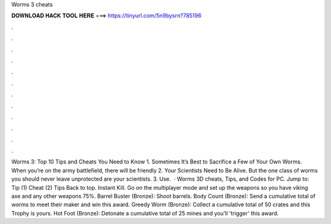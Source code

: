 Worms 3 cheats

𝐃𝐎𝐖𝐍𝐋𝐎𝐀𝐃 𝐇𝐀𝐂𝐊 𝐓𝐎𝐎𝐋 𝐇𝐄𝐑𝐄 ===> https://tinyurl.com/5n9bysrn?785196

.

.

.

.

.

.

.

.

.

.

.

.

Worms 3: Top 10 Tips and Cheats You Need to Know 1. Sometimes It’s Best to Sacrifice a Few of Your Own Worms. When you’re on the army battlefield, there will be friendly 2. Your Scientists Need to Be Alive. But the one class of worms you should never leave unprotected are your scientists. 3. Use.  · Worms 3D cheats, Tips, and Codes for PC. Jump to: Tip (1) Cheat (2) Tips Back to top. Instant Kill. Go on the multiplayer mode and set up the weapons so you have viking axe and any other weapons 75%. Barrel Buster (Bronze): Shoot barrels. Body Count (Bronze): Send a cumulative total of worms to meet their maker and win this award. Greedy Worm (Bronze): Collect a cumulative total of 50 crates and this Trophy is yours. Hot Foot (Bronze): Detonate a cumulative total of 25 mines and you'll 'trigger' this award.